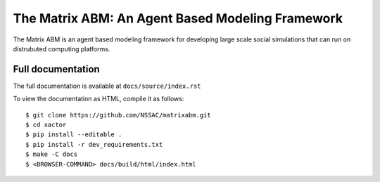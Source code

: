 The Matrix ABM: An Agent Based Modeling Framework
=================================================

The Matrix ABM is an agent based modeling framework
for developing large scale social simulations
that can run on distrubuted computing platforms.

Full documentation
------------------

The full documentation is available at ``docs/source/index.rst``

To view the documentation as HTML, compile it as follows::

    $ git clone https://github.com/NSSAC/matrixabm.git
    $ cd xactor
    $ pip install --editable .
    $ pip install -r dev_requirements.txt
    $ make -C docs
    $ <BROWSER-COMMAND> docs/build/html/index.html
